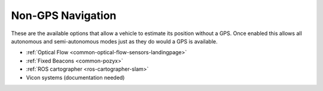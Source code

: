 .. _common-non-gps-navigation:

==================
Non-GPS Navigation
==================

..  youtube:: FjuC1mN8nU4
    :width: 100%

These are the available options that allow a vehicle to estimate its position without a GPS.  Once enabled this allows all autonomous and semi-autonomous modes just as they do would a GPS is available.

- :ref:`Optical Flow <common-optical-flow-sensors-landingpage>`
- :ref:`Fixed Beacons <common-pozyx>`
- :ref:`ROS cartographer <ros-cartographer-slam>`
- Vicon systems (documentation needed)

